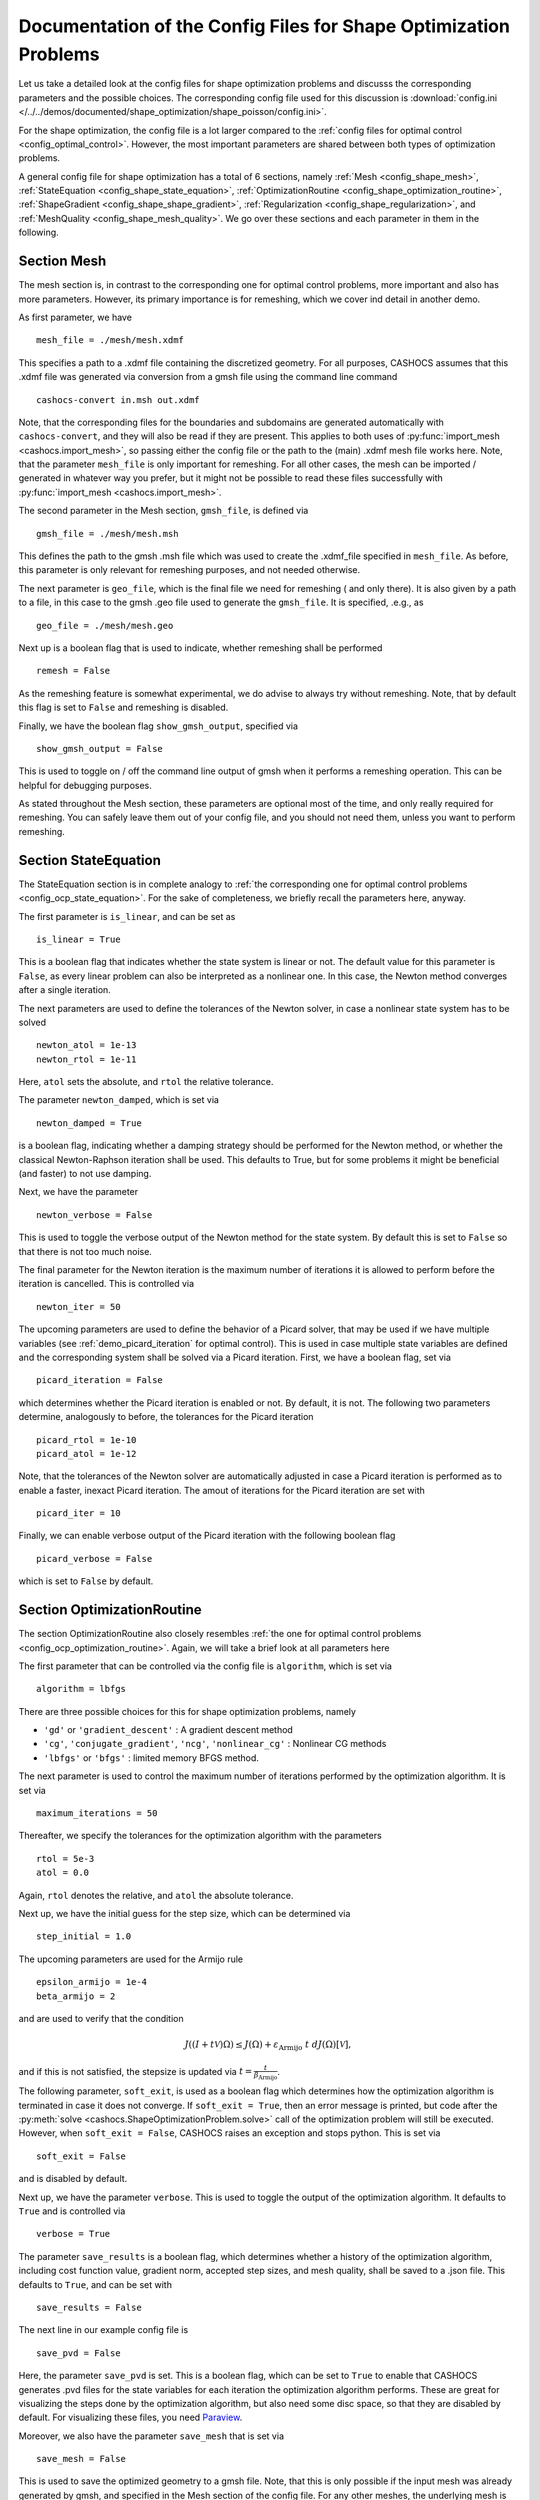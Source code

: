 .. _config_shape_optimization:

Documentation of the Config Files for Shape Optimization Problems
=================================================================

Let us take a detailed look at the config files for shape optimization problems and
discusss the corresponding parameters and the possible choices. The corresponding
config file used for this discussion is :download:`config.ini </../../demos/documented/shape_optimization/shape_poisson/config.ini>`.

For the shape optimization, the config file is a lot larger compared to the :ref:`config files
for optimal control <config_optimal_control>`.
However, the most important parameters are shared between both types of optimization
problems.

A general config file for shape optimization has a total of 6 sections, namely
:ref:`Mesh <config_shape_mesh>`, :ref:`StateEquation <config_shape_state_equation>`,
:ref:`OptimizationRoutine <config_shape_optimization_routine>`, :ref:`ShapeGradient <config_shape_shape_gradient>`,
:ref:`Regularization <config_shape_regularization>`, and :ref:`MeshQuality <config_shape_mesh_quality>`. We go over these
sections and each parameter in them in the following.



.. _config_shape_mesh:

Section Mesh
------------

The mesh section is, in contrast to the corresponding one for optimal control problems,
more important and also has more parameters. However, its primary importance is for
remeshing, which we cover ind detail in another demo.

As first parameter, we have ::

    mesh_file = ./mesh/mesh.xdmf

This specifies a path to a .xdmf file containing the discretized geometry. For all purposes, CASHOCS assumes that this .xdmf file was generated via conversion from a
gmsh file using the command line command ::

    cashocs-convert in.msh out.xdmf

Note, that the corresponding files for the boundaries and subdomains are generated automatically with ``cashocs-convert``, and they will also be read if they are present.
This applies to both uses of :py:func:`import_mesh <cashocs.import_mesh>`, so passing either the config file
or the path to the (main) .xdmf mesh file works here. Note, that the parameter ``mesh_file`` is only important for remeshing. For all other cases, the mesh can be imported / generated in whatever way you prefer, but it might not be possible to
read these files successfully with :py:func:`import_mesh <cashocs.import_mesh>`.

The second parameter in the Mesh section, ``gmsh_file``, is defined via ::

    gmsh_file = ./mesh/mesh.msh

This defines the path to the gmsh .msh file which was used to create the .xdmf_file
specified in ``mesh_file``. As before, this parameter is only relevant for remeshing
purposes, and not needed otherwise.

The next parameter is ``geo_file``, which is the final file we need for remeshing (
and only there). It is also given by a path to a file, in this case to the gmsh .geo
file used to generate the ``gmsh_file``. It is specified, .e.g., as ::

    geo_file = ./mesh/mesh.geo

Next up is a boolean flag that is used to indicate, whether remeshing shall be performed ::

    remesh = False


As the remeshing feature is somewhat experimental, we do advise to always try without
remeshing. Note, that by default this flag is set to ``False`` and remeshing is disabled.

Finally, we have the boolean flag ``show_gmsh_output``, specified via ::

    show_gmsh_output = False

This is used to toggle on / off the command line output of gmsh when it performs a
remeshing operation. This can be helpful for debugging purposes.

As stated throughout the Mesh section, these parameters are optional most of the time,
and only really required for remeshing. You can safely leave them out of your config file, and you should not need them, unless you want to perform remeshing.


.. _config_shape_state_equation:

Section StateEquation
---------------------

The StateEquation section is in complete analogy to :ref:`the corresponding one for optimal control problems <config_ocp_state_equation>`. For the
sake of completeness, we briefly recall the parameters here, anyway.

The first parameter is ``is_linear``, and can be set as ::

    is_linear = True

This is a boolean flag that indicates whether the state system is linear or not. The default value for this parameter is ``False``, as every linear problem can also be
interpreted as a nonlinear one. In this case, the Newton method converges after a single
iteration.

The next parameters are used to define the tolerances of the Newton solver, in
case a nonlinear state system has to be solved ::

    newton_atol = 1e-13
    newton_rtol = 1e-11

Here, ``atol`` sets the absolute, and ``rtol`` the relative tolerance.

The parameter ``newton_damped``, which is set via ::

    newton_damped = True

is a boolean flag, indicating whether a damping strategy should be performed for the
Newton method, or whether the classical Newton-Raphson iteration shall be used. This
defaults to True, but for some problems it might be beneficial (and faster) to not
use damping.

Next, we have the parameter ::

    newton_verbose = False

This is used to toggle the verbose output of the Newton method for the state system.
By default this is set to ``False`` so that there is not too much noise.

The final parameter for the Newton iteration is the maximum number of iterations it
is allowed to perform before the iteration is cancelled. This is controlled via ::

    newton_iter = 50

The upcoming parameters are used to define the behavior of a Picard solver, that
may be used if we have multiple variables (see :ref:`demo_picard_iteration` for optimal control).
This is used in case multiple state variables are defined and the corresponding system shall be solved via a Picard iteration. First,
we have a boolean flag, set via ::

    picard_iteration = False

which determines whether the Picard iteration is enabled or not. By default, it is not. The following two parameters determine, analogously to before, the tolerances for the
Picard iteration ::

    picard_rtol = 1e-10
    picard_atol = 1e-12

Note, that the tolerances of the Newton solver are automatically adjusted in case
a Picard iteration is performed as to enable a faster, inexact Picard iteration.
The amout of iterations for the Picard iteration are set with ::

    picard_iter = 10

Finally, we can enable verbose output of the Picard iteration with the following
boolean flag ::

    picard_verbose = False

which is set to ``False`` by default.


.. _config_shape_optimization_routine:

Section OptimizationRoutine
---------------------------

The section OptimizationRoutine also closely resembles :ref:`the one for optimal control
problems <config_ocp_optimization_routine>`. Again, we will take a brief look at all parameters here

The first parameter that can be controlled via the config file is ``algorithm``, which is
set via ::

    algorithm = lbfgs

There are three possible choices for this for shape optimization problems, namely

- ``'gd'`` or ``'gradient_descent'`` : A gradient descent method

- ``'cg'``, ``'conjugate_gradient'``, ``'ncg'``, ``'nonlinear_cg'`` : Nonlinear CG methods

- ``'lbfgs'`` or ``'bfgs'`` : limited memory BFGS method.


The next parameter is used to control the maximum number of iterations performed by
the optimization algorithm. It is set via ::

    maximum_iterations = 50

Thereafter, we specify the tolerances for the optimization algorithm with the parameters ::

    rtol = 5e-3
    atol = 0.0

Again, ``rtol`` denotes the relative, and ``atol`` the absolute tolerance.

Next up, we have the initial guess for the step size, which can be determined via ::

    step_initial = 1.0

The upcoming parameters are used for the Armijo rule ::

    epsilon_armijo = 1e-4
    beta_armijo = 2

and are used to verify that the condition

.. math:: J((I + t \mathcal{V})\Omega) \leq J(\Omega) + \varepsilon_{\text{Armijo}}\ t\ dJ(\Omega)[\mathcal{V}],

and if this is not satisfied, the stepsize is updated via :math:`t = \frac{t}{\beta_{\text{Armijo}}}`.

The following parameter, ``soft_exit``, is used as a boolean flag which determines how
the optimization algorithm is terminated in case it does not converge. If ``soft_exit = True``, then an
error message is printed, but code after the :py:meth:`solve <cashocs.ShapeOptimizationProblem.solve>` call of the
optimization problem will still be executed. However, when ``soft_exit = False``, CASHOCS
raises an exception and stops python. This is set via ::

    soft_exit = False

and is disabled by default.

Next up, we have the parameter ``verbose``. This is used to toggle the output of the
optimization algorithm. It defaults to ``True`` and is controlled via ::

    verbose = True

The parameter ``save_results`` is a boolean flag, which determines whether a history
of the optimization algorithm, including cost function value, gradient norm, accepted
step sizes, and mesh quality, shall be saved to a .json file. This defaults to ``True``,
and can be set with ::

    save_results = False

The next line in our example config file is ::

    save_pvd = False

Here, the parameter ``save_pvd`` is set. This is a boolean flag, which can be set to
``True`` to enable that CASHOCS generates .pvd files for the state variables for each iteration the optimization algorithm performs. These are great for visualizing the
steps done by the optimization algorithm, but also need some disc space, so that they are disabled by default. For visualizing these files, you need `Paraview <https://www.paraview.org/>`_.

Moreover, we also have the parameter ``save_mesh`` that is set via ::

    save_mesh = False

This is used to save the optimized geometry to a gmsh file. Note, that this is only
possible if the input mesh was already generated by gmsh, and specified in the Mesh section of the config file. For any other meshes, the underlying mesh is also saved in
the .pvd files, so that you can at least always visualize the optimized geometry.

Limited memory BFGS method
**************************

Next, we discuss the parameters relevant for the limited memory BFGS method. For details
regarding this method, we refer to `Schulz, Siebenborn, and Welker, Efficient PDE Constrained Shape Optimization Based on Steklov-Poincaré-Type Metrics
<https://doi.org/10.1137/15M1029369>`_, where the methods are introduced.

The first parameter, ``memory_vectors``, determines how large the storage of the BFGS method is. It is set via ::

    memory_vectors = 3

Usually, a higher storage leads to a better Hessian approximation, and thus to faster
convergence. However, this also leads to an increased memory usage. Typically, values
below 5 already work very well.

The other parameter for the BFGS method is ::

    use_bfgs_scaling = True

This determines, whether one should use a scaling of the initial Hessian approximation
(see `Nocedal and Wright, Numerical Optimization <https://doi.org/10.1007/978-0-387-40065-5>`_). This is usually very beneficial
and should be kept enabled (which it is by default).


Nonlinear conjugate gradient methods
************************************

The following parameters are used to define the behavior of the nonlinear conjugate
gradient methods for shape optimization. For more details on this, we refer to the
preprint `Blauth, Nonlinear Conjugate Gradient Methods for PDE Constrained Shape
Optimization Based on Steklov-Poincaré-Type Metrics <https://arxiv.org/abs/2007.12891>`_.

First, we define which nonlinear CG method is used by ::

    cg_method = DY

determines which of the nonlinear cg methods shall be used. Available are

- ``FR`` : The Fletcher-Reeves method

- ``PR`` : The Polak-Ribiere method

- ``HS`` : The Hestenes-Stiefel method

- ``DY`` : The Dai-Yuan method

- ``HZ`` : The Hager-Zhang method

As for optimal control problems, the subsequent parameters are used to define the
restart behavior of the nonlinear CG methods. First, we have ::

    cg_periodic_restart = False

This boolean flag en- or disables that the NCG methods are restarted after a fixed
amount of iterations, which is specified via ::

    cg_periodic_its = 5

i.e., if ``cg_periodic_restart = True`` and ``cg_periodic_its = n``, then the NCG method
is restarted every ``n`` iterations.

Alternatively, there also exists a relative restart criterion (see `Nocedal and Wright,
Numerical Optimization <https://doi.org/10.1007/978-0-387-40065-5>`_), which can be enabled
via the boolean flag ``cg_relative_restart``, which is defined in the line ::

    cg_relative_restart = False

and the corresponding restart tolerance is set in ::

    cg_restart_tol = 0.5

Note, that ``cg_restart_tol`` should be in :math:`(0, 1)`, and measures how "orthogonal"
two subsequent gradients generated by the method are. If they are not "sufficiently
orthogonal", then the method is restarted with a gradient step.

.. _config_shape_shape_gradient:

Section ShapeGradient
---------------------

After we have specified the behavior of the solution algorithm, this section
is used to specify parameters relevant to the computation of the shape gradient.
Note, that by "shape gradient" we refer to the following object.

Let :math:`\mathcal{S} \subset \{ \Omega \vert \Omega \subset \mathbb{R}^d \}` be a
subset of the power set of :math:`\mathbb{R}^d`. Let :math:`J` be a shape differentiable functional
:math:`J \colon \mathcal{S} \to \mathbb{R}` with shape derivative :math:`dJ(\Omega)[\mathcal{V}]`.
Moreover, let :math:`a \colon H \times H \to \mathbb{R}` be a symmetric, continuous, and
coercive bilinear form on the Hilbert space :math:`H`.
Then, the shape gradient :math:`\mathcal{G}` of :math:`J` (w.r.t. :math:`a`) is defined as the solution of the
problem

.. math::

    \text{Find } \mathcal{G} \in H \text{ such that } \\
    \quad a(\mathcal{G}, \mathcal{V}) = dJ(\Omega)[\mathcal{V}].


For PDE constrained shape optimization, it is common to use a bilinear form based on
the linear elasticity equations, which enables smooth mesh deformations. This bilinear
form is given as follows, in a general form, that is also implemented in CASHOCS

.. math:: a \colon H \times H; \quad a(\mathcal{W}, \mathcal{V}) = \int_\Omega \mu D\mathcal{W} : D\mathcal{V} + \lambda \text{div}(\mathcal{W}) \text{div}(\mathcal{V}) + \delta V \cdot W \text{d}x,

where :math:`H` is some suitable subspace of :math:`H^1(\Omega)^d`. The subspace property is needed
to include certain geometrical constraints of the shape optimization problem, which fix
certain boundaries, into the shape gradient. For a detailed description of this
setting we refer to the preprint `Blauth, Nonlinear Conjugate Gradient Methods for PDE
Constrained Shape Optimization Based on Steklov-Poincaré-Type Metrics <https://arxiv.org/abs/2007.12891>`_.

First of all, we define what kind of boundaries there are. In principle, there exist
two types, the deformable boundaries and fixed boundaries. On fixed boundaries, we
impose homogeneous Dirichlet boundary conditions for the shape gradient, so that
these are not moved under the corresponding deformation. In CASHOCS, we define what boundaries
are fixed and deformable via their markers, which are either defined in the
corresponding python script, or in the gmsh file, if such a mesh is imported.

The config file for :ref:`demo_shape_poisson` defines the deformable boundaries
with the command ::

    shape_bdry_def = [1]

Remember, that in the demo, we defined ``boundaries`` with the commands ::

    boundary = CompiledSubDomain('on_boundary')
    boundaries = MeshFunction('size_t', mesh, dim=1)
    boundary.mark(boundaries, 1)

Hence, we see that the marker ``1`` corresponds to the entire boundary, and this
is set to being variable / deformable.

As we do not have a fixed boundary for this problem, the corresponding list
for the fixed boundaries is empty ::

    shape_bdry_fix = []

Note, that CASHOCS also gives you the possibility of defining partially constrainted
boundaries, where only one axial component is fixed, whereas the other two are
not. These are defined in ::

    shape_bdry_fix_x = []
    shape_bdry_fix_y = []
    shape_bdry_fix_z = []

For these, we have that ``shape_bdry_fix_x`` is a list of all markers whose corresponding
boundaries should not be deformable in x-direction, but can be deformed in the y-
and z-directions. Of course you can constrain a boundary to be only variable in a
single direction by adding the markers to the remaining lists.

The next parameters determine the coefficients of the bilinear form :math:`a`.



.. _config_shape_regularization:

Section Regularization
----------------------




.. _config_shape_mesh_quality:

Section MeshQuality
-------------------

